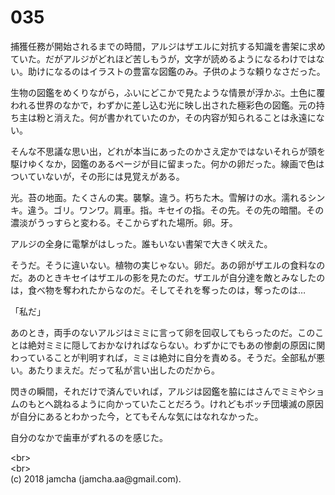 #+OPTIONS: toc:nil
#+OPTIONS: \n:t

* 035

  捕獲任務が開始されるまでの時間，アルジはザエルに対抗する知識を書架に求めていた。だがアルジがどれほど苦しもうが，文字が読めるようになるわけではない。助けになるのはイラストの豊富な図鑑のみ。子供のような頼りなさだった。

  生物の図鑑をめくりながら，ふいにどこかで見たような情景が浮かぶ。土色に覆われる世界のなかで，わずかに差し込む光に映し出された極彩色の図鑑。元の持ち主は粉と消えた。何が書かれていたのか，その内容が知られることは永遠にない。

  そんな不思議な思い出，どれが本当にあったのかさえ定かではないそれらが頭を駆けゆくなか，図鑑のあるページが目に留まった。何かの卵だった。線画で色はついていないが，その形には見覚えがある。

  光。苔の地面。たくさんの実。襲撃。違う。朽ちた木。雪解けの水。濡れるシンキ。違う。ゴリ。ワンワ。肩車。指。キセイの指。その先。その先の暗闇。その濃淡がうっすらと変わる。そこからずれた場所。卵。牙。

  アルジの全身に電撃がはしった。誰もいない書架で大きく吠えた。

  そうだ。そうに違いない。植物の実じゃない。卵だ。あの卵がザエルの食料なのだ。あのときキセイはザエルの影を見たのだ。ザエルが自分達を敵とみなしたのは，食べ物を奪われたからなのだ。そしてそれを奪ったのは，奪ったのは…

  「私だ」

  あのとき，両手のないアルジはミミに言って卵を回収してもらったのだ。このことは絶対ミミに隠しておかなければならない。わずかにでもあの惨劇の原因に関わっていることが判明すれば，ミミは絶対に自分を責める。そうだ。全部私が悪い。あたりまえだ。だって私が言い出したのだから。

  閃きの瞬間，それだけで済んでいれば，アルジは図鑑を脇にはさんでミミやショムのもとへ跳ねるように向かっていたことだろう。けれどもボッチ団壊滅の原因が自分にあるとわかった今，とてもそんな気にはなれなかった。

  自分のなかで歯車がずれるのを感じた。

  <br>
  <br>
  (c) 2018 jamcha (jamcha.aa@gmail.com).

  [[http://creativecommons.org/licenses/by-nc-sa/4.0/deed][file:http://i.creativecommons.org/l/by-nc-sa/4.0/88x31.png]]
